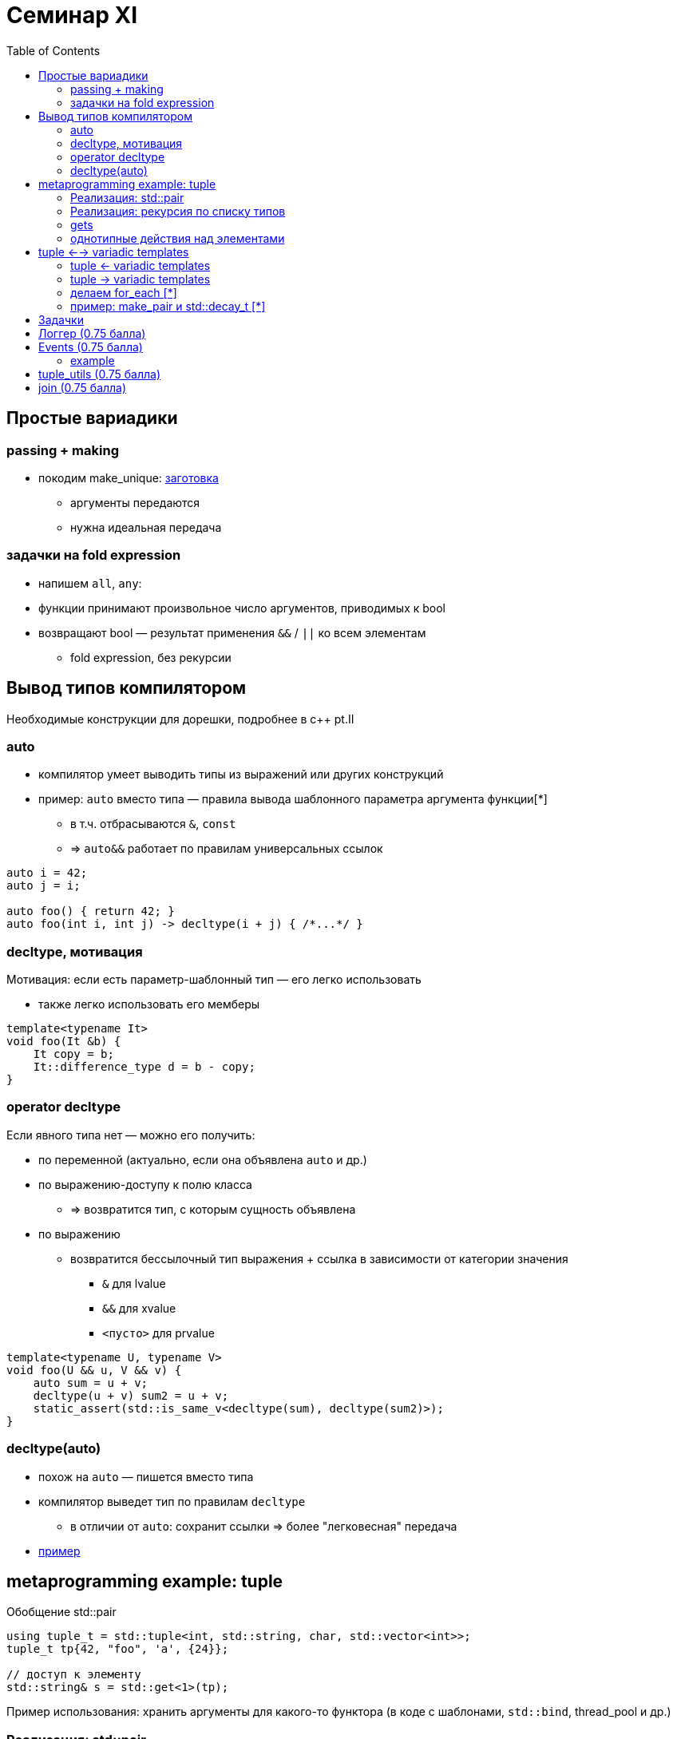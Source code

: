= Семинар XI
:icons: font
:table-caption!:
:example-caption!:
:source-highlighter: highlightjs
:revealjs_hash: true
:customcss: https://rawcdn.githack.com/fedochet/asciidoc-revealjs-online-converter/7012d6dd12132363bbec8ba4800272ceb6d0a3e6/asciidoc_revealjs_custom_style.css
:revealjs_theme: white
:highlightjs-theme: https://cdn.jsdelivr.net/gh/highlightjs/cdn-release@8.2/build/styles/tomorrow.min.css
:stylesheet: main.css
:toc:
:toclevels: 4

== Простые вариадики

=== passing + making

* покодим make_unique: https://godbolt.org/z/xo9Gh64z5[заготовка]
** аргументы передаются
** нужна идеальная передача

=== задачки на fold expression

* напишем `all`, `any`:
* функции принимают произвольное число аргументов, приводимых к bool
* возвращают bool — результат применения `&&` / `||` ко всем элементам
** fold expression, без рекурсии

== Вывод типов компилятором

Необходимые конструкции для дорешки, подробнее в c++ pt.II

=== auto

* компилятор умеет выводить типы из выражений или других конструкций
* пример: `auto` вместо типа — правила вывода шаблонного параметра аргумента функции[*]
** в т.ч. отбрасываются `&`, `const`
** => `auto&&` работает по правилам универсальных ссылок

```c++
auto i = 42;
auto j = i;

auto foo() { return 42; }
auto foo(int i, int j) -> decltype(i + j) { /*...*/ }
```

=== decltype, мотивация

Мотивация: если есть параметр-шаблонный тип — его легко использовать

* также легко использовать его мемберы

```c++
template<typename It>
void foo(It &b) {
    It copy = b;
    It::difference_type d = b - copy;
}
```

=== operator decltype

Если явного типа нет — можно его получить:

* по переменной (актуально, если она объявлена `auto` и др.)
* по выражению-доступу к полю класса
** => возвратится тип, с которым сущность объявлена
* по выражению
** возвратится бессылочный тип выражения + ссылка в зависимости от категории значения
*** `&` для lvalue
*** `&&` для xvalue
*** `<пусто>` для prvalue

ifdef::backend-revealjs[=== !]

```c++
template<typename U, typename V>
void foo(U && u, V && v) {
    auto sum = u + v;
    decltype(u + v) sum2 = u + v;
    static_assert(std::is_same_v<decltype(sum), decltype(sum2)>);
}
```

=== decltype(auto)

* похож на `auto` — пишется вместо типа
* компилятор выведет тип по правилам `decltype`
** в отличии от `auto`: сохранит ссылки => более "легковесная" передача
* https://godbolt.org/z/cGz4WoaPT[пример]

== metaprogramming example: tuple

Обобщение std::pair
[source, cpp]
----
using tuple_t = std::tuple<int, std::string, char, std::vector<int>>;
tuple_t tp{42, "foo", 'a', {24}};

// доступ к элементу
std::string& s = std::get<1>(tp);
----

Пример использования: хранить аргументы для какого-то функтора (в коде с шаблонами, `std::bind`, thread_pool и др.)

=== Реализация: std::pair

```c++
template<typename T1, typename T2, typename T3, typename T4>
using tuple_t = pair<T1, pair<T2, pair<T3, T4>>>;
```

Недостатки:

* не variadic :(
* `std::get<2>(tp) == tp.second.second.first`

=== Реализация: рекурсия по списку типов

* попишем решение: https://godbolt.org/z/681brWMqW[заготовка]

=== gets

[source, cpp]
----
// сработает?
int i = 1;
auto& s1 = std::get<i>(tp);
----

* напишем tuple::get

=== однотипные действия над элементами

* попринтим элементы в консоль (print_tuple)
* мысли:
** надо делать `std::cout << std::get<i>(tp)` для `0 <= i < size_of_tuple(tp)`
** можно ли сделать цикл по элементам?
** надо получить `size_of_tuple(tp)` и сгенерировать `I...`
** ...
** NB: готовый std-хелпер https://en.cppreference.com/w/cpp/utility/integer_sequence#Helper_templates[`std::make_index_sequence<N>`]

== tuple <--> variadic templates

Как переводить аргументы-вариадики в кортеж и обратно

=== tuple <- variadic templates

* пример задачи: сохранить аргументы для вызова функтора потом
* `Args...` -> завернуть в объект-`Tuple`: можно через https://en.cppreference.com/w/cpp/utility/tuple/forward_as_tuple[`std::forward_as_tuple`]
** `std::forward_as_tuple` — делает контейнер с ссылками внутри (не значениями! не `std::decay_t`)

=== tuple -> variadic templates

* `Tuple` -> развернуть в отдельные `Args...`:
* пример задачи: передать сохраненные аргументы в вызов функтор
** `std::get<i>(tp), ...` для `0 <= i < size_of_tuple(tp)`
*** проблема: это использование pack expansion над некими `I`
*** => в аргументах нужно сгенерировать parameter-pack-последовательность `0, 1, 2, ..., size_of_tuple(tp)`
** т.е. надо сделать переход `Tuple` -> `Tuple, I...` -> `Args...` (== `Tuple<I>...`)
** последовательность size_t'ов можно получить через https://en.cppreference.com/w/cpp/utility/integer_sequence#Helper_templates[`std::make_index_sequence<N>`]

=== делаем for_each [*]

* *похоже на print_tuple*
* функция принимает tuple и функтор
* возвращает void
* последовательно вызывает функтор на элементах
** fold expression, без рекурсии
** используем make_index_sequence

=== пример: make_pair и std::decay_t [*]

* https://godbolt.org/z/TM9jP6exP[godbolt]
* вывод: выведеннные типы не всегда используются как есть (иногда используются decay_t)


== Задачки

Весь код должен жить в пространстве имён cls11

== Логгер (0.75 балла)
Хотим написать фабрику логирующих функций

[source, cpp]
----
template<class UnaryFunction>
decltype(auto) logging_wrapper(UnaryFunction&& f, const std::string& log_before,
  const std::string& log_after);
----

ifdef::backend-revealjs[=== !]

Логирующая функция, созданная фабрикой, должна:

* вызывать переданную в фабрику функцию от одного аргумента
** возвращать то, что она возвращает!
* в stdout вывести:
** перед вызовом — строку `log_before`
** после — `log_after`

Подробности использования смотрите в тестах

== Events (0.75 балла)

Напишите класс `Event<ReturnType(ArgType)>`:

* класс шаблонный — содержит два параметра: ReturnType, ArgType
* на него можно подписывать callable через `Event::subscribe`
** с сигнатурой `ReturnType(ArgType)`
* все подписанные коллбэки можно просигналить через `Event::fire`
** в этот момент их нужно поочередно вызвать с переданным аргументом
** аргумент нужно идеально передать
** результат коллбэков игнорируется

=== example

[source, cpp]
----
Event ev;
ev.subscribe(std::bind(foobar, 1, 2, 3, _1));
ev.subscribe([](void *arg) { std::cout << arg; });

// вызываются foobar(1, 2, 3, "hello!"), lambda("hello!")
ev.fire(const_cast<char*>(“hello!”));
----

== tuple_utils (0.75 балла)

* `at_many`: функция принимает ключ и произвольное число контейнеров
* возвращает tuple из значений по этому ключу

[source, cpp]
----
std::map<std::string, int> m1 = {{"hello", 1}, {"world", 2}};
std::map<std::string, std::string> m2 = {{"hello", "nothing"}};

assert(
    cls11::at_many("hello", m1, m2, m1)
    ==
    std::make_tuple(1, "nothing", 1)
);
----

ifdef::backend-revealjs[=== !]

* `transformElements` — принимает tuple и функтор
* результат — новый tuple, и `newTuple<i>`:
** равен `tuple<i>`, если функтор не применим к `tuple<i>` (в смысле типов)
** иначе равен `func(tuple<i>)`
** NB: тип элемента может поменяться из-за применения функтора

ifdef::backend-revealjs[=== !]

* `apply` — принимает функтор и tuple
* результат — это вызов функтора на элементах кортежа
** (всех сразу, переданных в один вызов)
** аргументы передаются идеально

== join (0.75 балла)

Реализуйте функцию join — принимает один или больше функторов и
возвращает полиморфный функтор, который выполняет тот из них,
который наилучшим образом подошёл к типу аргумента.

Если не подойдёт ни один из вариантов, это должно приводить к неудаче подстановки,
а не ошибке компиляции.

Обратите внимание, что свободные функции также могут быть аргументами функции join.
(Тест, проверяющий свободные функции, закомментирован)

[source, cpp]
----
auto both = cls11::join(
    [](std::string const& s) { return "it's a string"s; },
    [](std::pair<int, int> const& p) { return "it's a pair"s; }
);

both("string");  // it's a string
both(std::pair(1, 2));  // it's a pair

----

ifdef::backend-revealjs[=== !]

* такой функтор удобно использовать в https://en.cppreference.com/w/cpp/utility/variant/visit[std::visit]
** когда есть `std::variant<Type1, Type2, Type3>`
** делаем в коде `Visitor` с `operator()(Type1)`, `operator()(Type2)`, ...
** используем `std::visit` — он применит нужную перегрузку визитора на вариант
